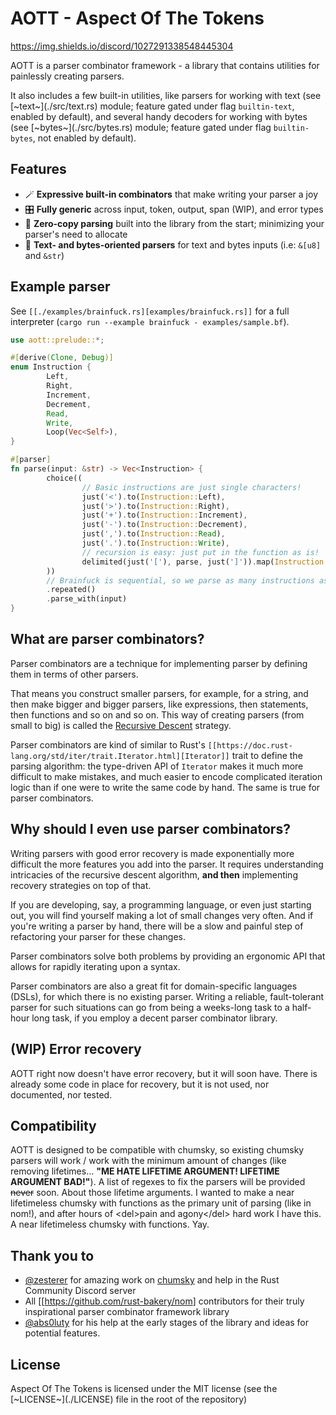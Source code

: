 * AOTT - Aspect Of The Tokens

[[https://crates.io/crates/aott][https://img.shields.io/crates/v/aott.svg]]
[[https://docs.rs/aott][https://docs.rs/aott/badge.svg]]
[[https://github.com/Implodent/AOTT][https://img.shields.io/crates/l/aott.svg]]
[[https://discord.gg/k9vTZNtPGX][https://img.shields.io/discord/1027291338548445304]]

AOTT is a parser combinator framework - a library that contains utilities for painlessly creating parsers.

It also includes a few built-in utilities,
like parsers for working with text (see [~text~](./src/text.rs) module; feature gated under flag ~builtin-text~, enabled by default),
and several handy decoders for working with bytes (see [~bytes~](./src/bytes.rs) module; feature gated under flag ~builtin-bytes~, not enabled by default).

** Features
- 🪄 *Expressive built-in combinators* that make writing your parser a joy
- 🎛 *Fully generic* across input, token, output, span (WIP), and error types
- 📑 *Zero-copy parsing* built into the library from the start; minimizing your parser's need to allocate
- 📖 *Text- and bytes-oriented parsers* for text and bytes inputs (i.e: ~&[u8]~ and ~&str~)

** Example parser
See ~[[./examples/brainfuck.rs][examples/brainfuck.rs]]~ for a full interpreter (~cargo run --example brainfuck - examples/sample.bf~).

#+begin_src rust
use aott::prelude::*;

#[derive(Clone, Debug)]
enum Instruction {
        Left,
        Right,
        Increment,
        Decrement,
        Read,
        Write,
        Loop(Vec<Self>),
}

#[parser]
fn parse(input: &str) -> Vec<Instruction> {
        choice((
                // Basic instructions are just single characters!
                just('<').to(Instruction::Left),
                just('>').to(Instruction::Right),
                just('+').to(Instruction::Increment),
                just('-').to(Instruction::Decrement),
                just(',').to(Instruction::Read),
                just('.').to(Instruction::Write),
                // recursion is easy: just put in the function as is!
                delimited(just('['), parse, just(']')).map(Instruction::Loop),
        ))
        // Brainfuck is sequential, so we parse as many instructions as is possible
        .repeated()
        .parse_with(input)
}
#+end_src

** *What* are parser combinators?
Parser combinators are a technique for implementing parser by defining them in terms of other parsers.

That means you construct smaller parsers, for example, for a string, and then make bigger and bigger parsers, like expressions, then statements, then functions and so on and so on. This way of creating parsers (from small to big) is called the [[https://en.wikipedia.org/wiki/Recursive_descent_parser][Recursive Descent]] strategy.

Parser combinators are kind of similar to Rust's ~[[https://doc.rust-lang.org/std/iter/trait.Iterator.html][Iterator]]~ trait to define the parsing algorithm: the type-driven API of ~Iterator~ makes it much more difficult to make mistakes, and much easier to encode complicated iteration logic than if one were to write the same code by hand.
The same is true for parser combinators.

** *Why* should I even use parser combinators?
Writing parsers with good error recovery is made exponentially more difficult the more features you add into the parser.
It requires understanding intricacies of the recursive descent algorithm, **and then** implementing recovery strategies on top of that.

If you are developing, say, a programming language, or even just starting out, you will find yourself making a lot of small changes very often. And if you're writing a parser by hand, there will be a slow and painful step of refactoring your parser for these changes.

Parser combinators solve both problems by providing an ergonomic API that allows for rapidly iterating upon a syntax.

Parser combinators are also a great fit for domain-specific languages (DSLs), for which there is no existing parser. Writing a reliable, fault-tolerant parser for such situations can go from being a weeks-long task to a half-hour long task, if you employ a decent parser combinator library.

** (*WIP*) Error recovery
AOTT right now doesn't have error recovery, but it will soon have.
There is already some code in place for recovery, but it is not used, nor documented, nor tested.

** Compatibility

AOTT is designed to be compatible with chumsky, so existing chumsky parsers will work / work with the minimum amount of changes (like removing lifetimes... *"ME HATE LIFETIME ARGUMENT! LIFETIME ARGUMENT BAD!"*).
A list of regexes to fix the parsers will be provided +never+ soon.
About those lifetime arguments. I wanted to make a near lifetimeless chumsky
with functions as the primary unit of parsing (like in nom!), and after hours of <del>pain and agony</del> hard work I have this. A near lifetimeless chumsky with functions. Yay.

** Thank you to

- [[https://github.com/zesterer][@zesterer]] for amazing work on [[https://github.com/zesterer/chumsky][chumsky]] and help in the Rust Community Discord server
- All [[https://github.com/rust-bakery/nom] contributors for their truly inspirational parser combinator framework library
- [[https://github.com/abs0luty][@abs0luty]] for his help at the early stages of the library and ideas for potential features.

** License
Aspect Of The Tokens is licensed under the MIT license (see the [~LICENSE~](./LICENSE) file in the root of the repository)
